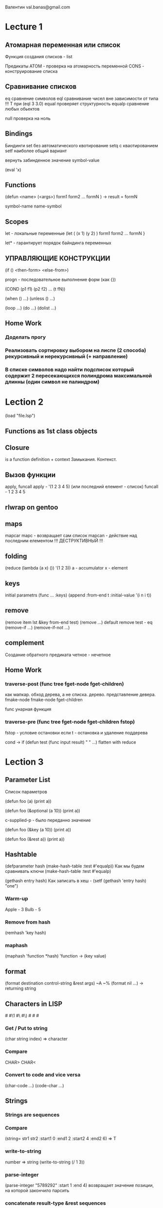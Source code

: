 Валентин
val.banas@gmail.com

* Lecture 1
** Атомарная переменная   или   список
Функция создания списков - list

Предикаты ATOM - проверка на атомарность переменной
          CONS - конструирование списка
** Сравнивание списков
eq        сравнение символов
eql       сравнивание чисел вне зависимости от типа    
          !!! Т при (eql 3 3.0)
equal     проверяет структурность
equalp    сравнение любых обьектов

null      проверка на ноль
** Bindings
Биндинги
    set    без автоматического квотирование
    setq   с кваотированием
    setf   наиболее общий вариант

вернуть забинденное значение
    symbol-value

(eval 'x)
** Functions
(defun <name>
    (<args>)
    form1
    form2
    ...
    formN
) -> result = formN

symbol-name
name-symbol
** Scopes
let     - локальные переменные
(let    ( (x 1)  (y 2) )
    form1
    form2
    ...
    formN
}

let*    - гарантирует порядок байндинга переменных
** УПРАВЛЯЮЩИЕ КОНСТРУКЦИИ
(if () <then-form>
       <else-from>)


progn - последовательное выполнение форм (как {})

(COND
    (p1 f1)
    (p2 f2)
    ...
    (t fN))

(when () ...)
(unless () ...)

(loop ...)
(do ...)
(dolist ...)
** Home Work
*** Доделать прогу
*** Реализовать сортировку выбором на лиспе (2 способа) рекурсивный и нерекурсивный (+ направление)
*** В списке символов надо найти подсписок который содержит 2 пересекающихся полиндрома максимальной длинны (один символ не палиндром)
* Lection 2
(load "file.lsp")

** Functions as 1st class objects
** Closure
is a function definition + context
Замыкания. Контекст.
** Вызов функции
apply, funcall
apply - '(1 2 3 4 5) (или последний елемент - список)
funcall - 1 2 3 4 5
** rlwrap on gentoo
** maps
mapcar
mapc - возвращает сам список
mapcan - действие над последним елементом
!!! ДЕСТРУКТИВНЫЙ !!!
** folding
(reduce (lambda (a x) ()) '(1 2 3))
a - accumulator
x - element
** keys
initial parametrs
(func ... :keys)
(append
    :from-end t
    :initial-value '(i n i t))
** remove
(remove item lst &key from-end test)
(remove ...)
default remove test - eq
(remove-if ...)
(remove-if-not ...)
** complement
Создание обратного предиката
четное - нечетное
** Home Work
*** traverse-post (func tree fget-node fget-children)
как мапкар.
обход дерева, а не списка.
дерево.
представление девера.
fmake-node fmake-node fget-children

func
унарная функция
*** traverse-pre  (func tree fget-node fget-children fstop)
fstop - условие остановки
если t - остановка и удаление поддерева

cond -> if
(defun test (func input result)
    "               "
    ...)
    flatten with reduce
* Lection 3
** Parameter List
Список параметров

(defun foo (a)
   (print a))

(defun foo (&optional (a 10))
   (print a))

c-supplied-p - было переданно значение

(defun foo (&key (a 10))
   (print a))
   
(defun foo (&rest a))
   (print a))
** Hashtable
(defparameter hash (make-hash-table :test #'equalp))
Как мы будем сравнивать ключи
(make-hash-table :test #'equalp)

(gethash entry hash)
Как записать в хеш - (setf (gethash 'entry hash) "one")
*** Warm-up
Apple - 3
Bulb  - 5
*** Remove from hash
(remhash 'key hash)
*** maphash
(maphash 'function *hash)
'function -> (key value)
** format
(format destination control-string &rest args)
~A ~%
(format nil ...) -> returning string
** Characters in LISP
#\a #\1 #\  #\)
#\Space #\Newline #\Tab
*** Get / Put to string
(char string index) => character
*** Compare
CHAR>
CHAR<
*** Convert to code and vice versa
(char-code ...)
(code-char ...)
** Strings
*** Strings are sequences
*** Compare
(string= str1 str2
    :start1 0 :end1 2
    :start2 4 :end2 6) => T
*** write-to-string
number => string
(write-to-string (/ 1 3))
*** parse-integer
(parse-integer "5789292"
    :start 1
    :end 4)
возвращает значение позиции, на которой закончило парсить
*** concatenate result-type &rest sequences
(concatenate 'string "Cat" " " "Dog")
(concatenate 'list "Cat" " " "Dog") string -> list of chars
*** coerce object result-type => result
(coerce (nth 2 '(#\C #\a #\t)) 'string)
(coerce "CarDog" 'list)

(coerce '(#\C #\a #\r #\D #\o #\g) 'string)
*** Iteration through string
(mapcar #'digit-char-p (coerce "ab36h1l26" 'list))
(map 'list #'digit-char-p "a3j63l23")
*** TODO Remove characters from string
Using map and замыкания
** Files
*** Read
(with-open-file (stream "name.txt")
(format t "~a~%" (read-line stream)))
*** Write
(with-open-file (stream "txt")
(format stream ""))
*** (with-open-file :direction :output :if-exists :supersede)
** Structures
*** (defstruct row
        department
        chief
        car)
*** (setq rw1 (make-row :department 'A
                        :chief      "John"
                        :car        "BMW"))
*** row-car
row-chief

Обращение к полю таблицы
*** when
(when lst
  (let* ...))
** TODO HW (paper)
* Lection 4
** Macros
(defmacro nil! (var)
(list 'setq var nil))
, - removes `
,@ - removes ` and unpacks list
   (we are splicing)
** Member
** Macroexpand
macroexpand-1
** eval macro
setq exp (macroexpand-1

(eval exp)
** desctructuring-bind
** symbol-macrolet
** defmacro (gensym)
** HW
(calc `(+ (+ 1 3)
    (let ((y (+ 3 5))) (+ y 2))))
14

(defmacro make-calc (expr) ...)
(make-calc `(+ 1 x))
Result:
(lambda (x) (calc `(+ 1 x)))

(make-calc `(+ (+ 1 3)
    (let ((y (+ 3 5) ...
Result:
(lambda (x) (calc `(+ 4 (+ 8 x))))

Result:
(lambda (x) (calc `(+ 12 x)))

* Lection 5
11/07/12
** Advanced Macros
** alambda
(alambda (x) (if (= x 0) 1 (* x (self (1- x)))))
(defmacro alambda (parms &body body)
    `(labels ((self ,parms ,@body))
    #'self))
** REST IN REST
** HW
paper
b* Lection 6
12/16/12
** Reader macro
set-macro-character
** Read
read &optional input-stream eof-error-p eof-value recursive-p
(read stream t nil t)
** Dispatch
set-dispatch-macro-character disp-char sub-char new-function &optional readtable
** delimeter
** 18 глава onlisp
match
** HW
write reater macro
#!<grammar node name><string>
#!expr "10+5"
extend grammar to recognize variables
var => ?[a..zA..Z][a..zA..Z0..9]*
#!expr "?e1+?e2" => (expr add (var ?e1) (var ?e2))
* Lection 6
11/21/12
** Quasi quotation
** Pattern matching
